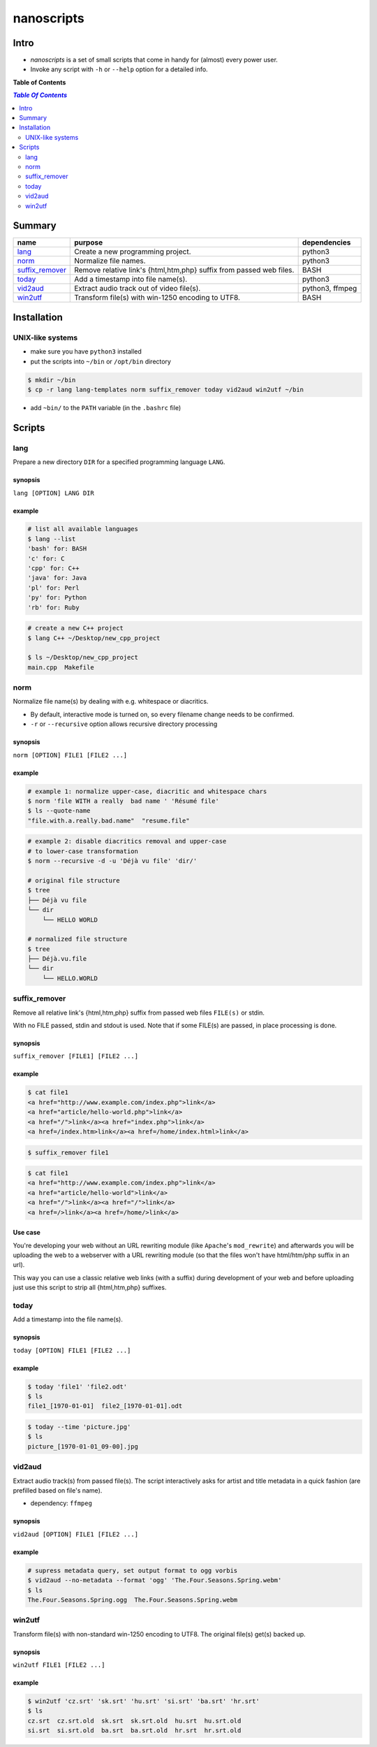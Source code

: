 ***********
nanoscripts
***********

.. image:: figures/nanoscripts.png
   :align: center
   :height: 117px
   :width: 483px
	   

Intro
-----
* *nanoscripts* is a set of small scripts that come in handy for (almost) every power user.
* Invoke any script with ``-h`` or ``--help`` option for a detailed info.

**Table of Contents**

.. contents:: `Table Of Contents`
    :depth: 2

Summary
-------

=================  =====================================================================  ================
**name**           **purpose**                                                            **dependencies**
`lang`_            Create a new programming project.                                      python3
`norm`_            Normalize file names.                                                  python3
`suffix_remover`_  Remove relative link's {html,htm,php} suffix from passed web files.    BASH
`today`_           Add a timestamp into file name(s).                                     python3
`vid2aud`_         Extract audio track out of video file(s).                              python3, ffmpeg
`win2utf`_         Transform file(s) with win-1250 encoding to UTF8.                      BASH
=================  =====================================================================  ================

Installation
------------

UNIX-like systems
+++++++++++++++++

* make sure you have ``python3`` installed
* put the scripts into ``~/bin`` or ``/opt/bin`` directory

.. code:: bash

  $ mkdir ~/bin
  $ cp -r lang lang-templates norm suffix_remover today vid2aud win2utf ~/bin
  
* add ``~bin/`` to the ``PATH`` variable (in the ``.bashrc`` file)

Scripts
-------

lang
++++
Prepare a new directory ``DIR`` for a specified programming language ``LANG``.

synopsis
^^^^^^^^
``lang [OPTION] LANG DIR``

example
^^^^^^^

.. code:: bash

  # list all available languages
  $ lang --list
  'bash' for: BASH
  'c' for: C
  'cpp' for: C++
  'java' for: Java
  'pl' for: Perl
  'py' for: Python
  'rb' for: Ruby

.. code:: bash

  # create a new C++ project
  $ lang C++ ~/Desktop/new_cpp_project

  $ ls ~/Desktop/new_cpp_project
  main.cpp  Makefile

norm
++++

Normalize file name(s) by dealing with e.g. whitespace or diacritics.

* By default, interactive mode is turned on, so every filename change needs to be confirmed.
* ``-r`` or ``--recursive`` option allows recursive directory processing

synopsis
^^^^^^^^
``norm [OPTION] FILE1 [FILE2 ...]``

example
^^^^^^^

.. code:: bash

  # example 1: normalize upper-case, diacritic and whitespace chars
  $ norm 'file WITH a really  bad name ' 'Résumé file'
  $ ls --quote-name
  "file.with.a.really.bad.name"  "resume.file"

.. code:: bash

  # example 2: disable diacritics removal and upper-case
  # to lower-case transformation
  $ norm --recursive -d -u 'Déjà vu file' 'dir/'

  # original file structure
  $ tree
  ├── Déjà vu file
  └── dir
      └── HELLO WORLD

  # normalized file structure
  $ tree
  ├── Déjà.vu.file
  └── dir
      └── HELLO.WORLD


suffix_remover
++++++++++++++

Remove all relative link's  {html,htm,php} suffix from passed web files ``FILE(s)`` or stdin.

With no FILE passed, stdin and stdout is used.
Note that if some FILE(s) are passed, in place processing is done.


synopsis
^^^^^^^^
``suffix_remover [FILE1] [FILE2 ...]``

example
^^^^^^^

.. code:: bash

  $ cat file1
  <a href="http://www.example.com/index.php">link</a>
  <a href="article/hello-world.php">link</a>
  <a href="/">link</a><a href="index.php">link</a>
  <a href=/index.htm>link</a><a href=/home/index.html>link</a>

.. code:: bash

  $ suffix_remover file1

.. code:: bash

  $ cat file1
  <a href="http://www.example.com/index.php">link</a>
  <a href="article/hello-world">link</a>
  <a href="/">link</a><a href="/">link</a>
  <a href=/>link</a><a href=/home/>link</a>

Use case
^^^^^^^^
You're developing your web without an URL rewriting module (like ``Apache``'s ``mod_rewrite``)
and afterwards you will be uploading the web to a webserver with a URL rewriting module
(so that the files won't have html/htm/php suffix in an url).

This way you can use a classic relative web links (with a suffix) during development of your web
and before uploading just use this script to strip all {html,htm,php} suffixes.

today
+++++

Add a timestamp into the file name(s).

synopsis
^^^^^^^^
``today [OPTION] FILE1 [FILE2 ...]``

example
^^^^^^^

.. code:: bash

  $ today 'file1' 'file2.odt'
  $ ls
  file1_[1970-01-01]  file2_[1970-01-01].odt

.. code:: bash

  $ today --time 'picture.jpg'
  $ ls
  picture_[1970-01-01_09-00].jpg


vid2aud
+++++++
Extract audio track(s) from passed file(s).
The script interactively asks for artist and title metadata in a quick fashion
(are prefilled based on file's name).

* dependency: ``ffmpeg``

synopsis
^^^^^^^^
``vid2aud [OPTION] FILE1 [FILE2 ...]``

example
^^^^^^^

.. code:: bash

  # supress metadata query, set output format to ogg vorbis
  $ vid2aud --no-metadata --format 'ogg' 'The.Four.Seasons.Spring.webm'
  $ ls
  The.Four.Seasons.Spring.ogg  The.Four.Seasons.Spring.webm


win2utf
+++++++

Transform file(s) with non-standard win-1250 encoding to UTF8.
The original file(s) get(s) backed up.

synopsis
^^^^^^^^
``win2utf FILE1 [FILE2 ...]``

example
^^^^^^^

.. code:: bash

  $ win2utf 'cz.srt' 'sk.srt' 'hu.srt' 'si.srt' 'ba.srt' 'hr.srt'
  $ ls
  cz.srt  cz.srt.old  sk.srt  sk.srt.old  hu.srt  hu.srt.old
  si.srt  si.srt.old  ba.srt  ba.srt.old  hr.srt  hr.srt.old
